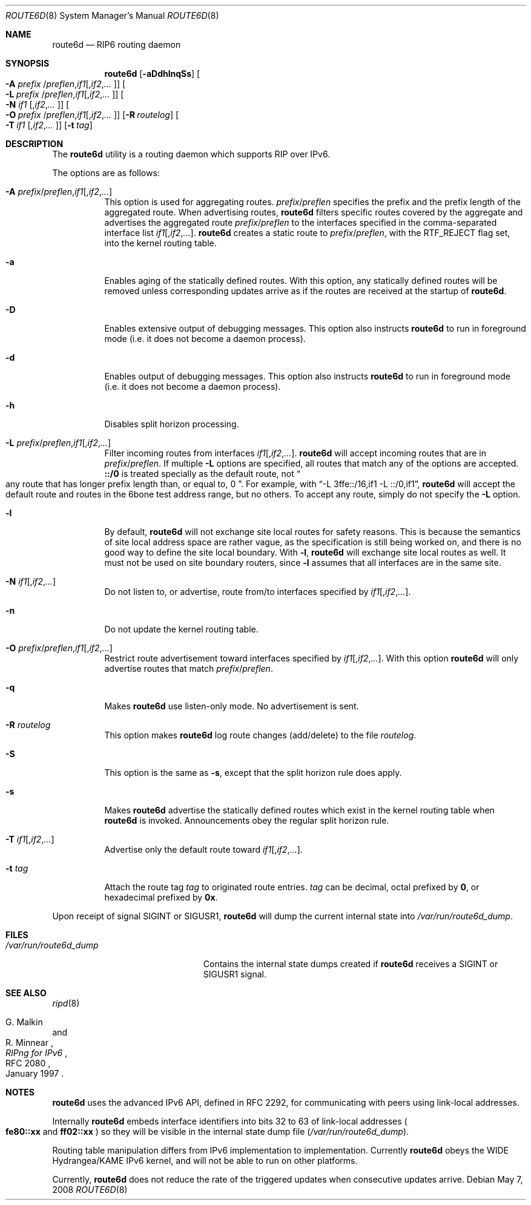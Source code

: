 .\"	$OpenBSD: route6d.8,v 1.18 2008/05/07 12:17:19 claudio Exp $
.\"	$KAME: route6d.8,v 1.11 2002/06/02 15:00:30 itojun Exp $
.\"
.\" Copyright (c) 1996 WIDE Project. All rights reserved.
.\"
.\" Redistribution and use in source and binary forms, with or without
.\" modifications, are permitted provided that the above copyright notice
.\" and this paragraph are duplicated in all such forms and that any
.\" documentation, advertising materials, and other materials related to
.\" such distribution and use acknowledge that the software was developed
.\" by the WIDE Project, Japan. The name of the Project may not be used to
.\" endorse or promote products derived from this software without
.\" specific prior written permission. THIS SOFTWARE IS PROVIDED ``AS IS''
.\" AND WITHOUT ANY EXPRESS OR IMPLIED WARRANTIES, INCLUDING, WITHOUT
.\" LIMITATION, THE IMPLIED WARRANTIES OF MERCHANTABILITY AND FITNESS FOR
.\" A PARTICULAR PURPOSE.
.\"
.Dd $Mdocdate: May 7 2008 $
.Dt ROUTE6D 8
.Os
.Sh NAME
.Nm route6d
.Nd RIP6 routing daemon
.Sh SYNOPSIS
.Nm route6d
.Op Fl aDdhlnqSs
.Oo Fl A Ar prefix
.Sm off
.No / Ar preflen , if1
.Op , Ar if2 , ... Oc
.Sm on
.Bk -words
.Oo Fl L Ar prefix
.Sm off
.No / Ar preflen , if1
.Op , Ar if2 , ... Oc
.Sm on
.Ek
.Oo
.Fl N Ar if1
.Sm off
.Op , Ar if2 , ... Oc
.Sm on
.Bk -words
.Oo Fl O Ar prefix
.Sm off
.No / Ar preflen , if1
.Op , Ar if2 , ... Oc
.Sm on
.Ek
.Op Fl R Ar routelog
.Bk -words
.Oo
.Fl T Ar if1
.Sm off
.Op , Ar if2 , ... Oc
.Sm on
.Ek
.Op Fl t Ar tag
.Sh DESCRIPTION
The
.Nm
utility is a routing daemon which supports RIP over IPv6.
.Pp
The options are as follows:
.Bl -tag -width indent
.It Xo Fl A
.Sm off
.Ar prefix No / Ar preflen
.No , Ar if1
.Op , Ar if2 , ...
.Sm on
.Xc
This option is used for aggregating routes.
.Ar prefix Ns / Ns Ar preflen
specifies the prefix and the prefix length of the
aggregated route.
When advertising routes,
.Nm
filters specific routes covered by the aggregate
and advertises the aggregated route
.Ar prefix Ns / Ns Ar preflen
to the interfaces specified in the comma-separated interface list
.Sm off
.Ar if1 Op , Ar if2 , ... .
.Sm on
.Nm
creates a static route to
.Ar prefix Ns / Ns Ar preflen ,
with the
.Dv RTF_REJECT
flag set, into the kernel routing table.
.It Fl a
Enables aging of the statically defined routes.
With this option, any
statically defined routes will be removed unless corresponding updates
arrive as if the routes are received at the startup of
.Nm .
.It Fl D
Enables extensive output of debugging messages.
This option also instructs
.Nm
to run in foreground mode
.Pq i.e. it does not become a daemon process .
.It Fl d
Enables output of debugging messages.
This option also instructs
.Nm
to run in foreground mode
.Pq i.e. it does not become a daemon process .
.It Fl h
Disables split horizon processing.
.It Xo Fl L
.Sm off
.Ar prefix No / Ar preflen
.No , Ar if1
.Op , Ar if2 , ...
.Sm on
.Xc
Filter incoming routes from interfaces
.Sm off
.Ar if1 Op , Ar if2 , ... .
.Sm on
.Nm
will accept incoming routes that are in
.Ar prefix Ns / Ns Ar preflen .
If multiple
.Fl L
options are specified, all routes that match any of the options are accepted.
.Li ::/0
is treated specially as the default route, not
.Do
any route that has longer prefix length than, or equal to, 0
.Dc .
For example, with
.Dq -L 3ffe::/16,if1 -L ::/0,if1 ,
.Nm
will accept the default route and routes in the 6bone test address range,
but no others.
To accept any route, simply do not specify the
.Fl L
option.
.It Fl l
By default,
.Nm
will not exchange site local routes for safety reasons.
This is because the semantics of site local address space are rather vague,
as the specification is still being worked on,
and there is no good way to define the site local boundary.
With
.Fl l ,
.Nm
will exchange site local routes as well.
It must not be used on site boundary routers,
since
.Fl l
assumes that all interfaces are in the same site.
.It Xo
.Fl N
.Sm off
.Ar if1
.Op , Ar if2 , ...
.Sm on
.Xc
Do not listen to, or advertise, route from/to interfaces specified by
.Sm off
.Ar if1 Op , Ar if2 , ... .
.Sm on
.It Fl n
Do not update the kernel routing table.
.It Xo Fl O
.Sm off
.Ar prefix No / Ar preflen
.No , Ar if1
.Op , Ar if2 , ...
.Sm on
.Xc
Restrict route advertisement toward interfaces specified by
.Sm off
.Ar if1 Op , Ar if2 , ... .
.Sm on
With this option
.Nm
will only advertise routes that match
.Ar prefix Ns / Ns Ar preflen .
.It Fl q
Makes
.Nm
use listen-only mode.
No advertisement is sent.
.It Fl R Ar routelog
This option makes
.Nm
log route changes (add/delete) to the file
.Ar routelog .
.It Fl S
This option is the same as
.Fl s ,
except that the split horizon rule does apply.
.It Fl s
Makes
.Nm
advertise the statically defined routes which exist in the kernel routing
table when
.Nm
is invoked.
Announcements obey the regular split horizon rule.
.It Xo
.Fl T
.Sm off
.Ar if1
.Op , Ar if2 , ...
.Sm on
.Xc
Advertise only the default route toward
.Sm off
.Ar if1 Op , Ar if2 , ... .
.Sm on
.It Fl t Ar tag
Attach the route tag
.Ar tag
to originated route entries.
.Ar tag
can be decimal, octal prefixed by
.Li 0 ,
or hexadecimal prefixed by
.Li 0x .
.El
.Pp
Upon receipt of signal
.Dv SIGINT
or
.Dv SIGUSR1 ,
.Nm
will dump the current internal state into
.Pa /var/run/route6d_dump .
.Sh FILES
.Bl -tag -width /var/run/route6d_dump -compact
.It Pa /var/run/route6d_dump
Contains the internal state dumps created if
.Nm
receives a
.Dv SIGINT
or
.Dv SIGUSR1
signal.
.El
.Sh SEE ALSO
.Xr ripd 8
.Rs
.%A G. Malkin
.%A R. Minnear
.%T RIPng for IPv6
.%R RFC 2080
.%D January 1997
.Re
.Sh NOTES
.Nm
uses the advanced IPv6 API,
defined in RFC 2292,
for communicating with peers using link-local addresses.
.Pp
Internally
.Nm
embeds interface identifiers into bits 32 to 63 of link-local addresses
.Po
.Li fe80::xx
and
.Li ff02::xx
.Pc
so they will be visible in the internal state dump file
.Pq Pa /var/run/route6d_dump .
.Pp
Routing table manipulation differs from IPv6 implementation to implementation.
Currently
.Nm
obeys the WIDE Hydrangea/KAME IPv6 kernel,
and will not be able to run on other platforms.
.Pp
Currently,
.Nm
does not reduce the rate of the triggered updates when consecutive updates
arrive.
